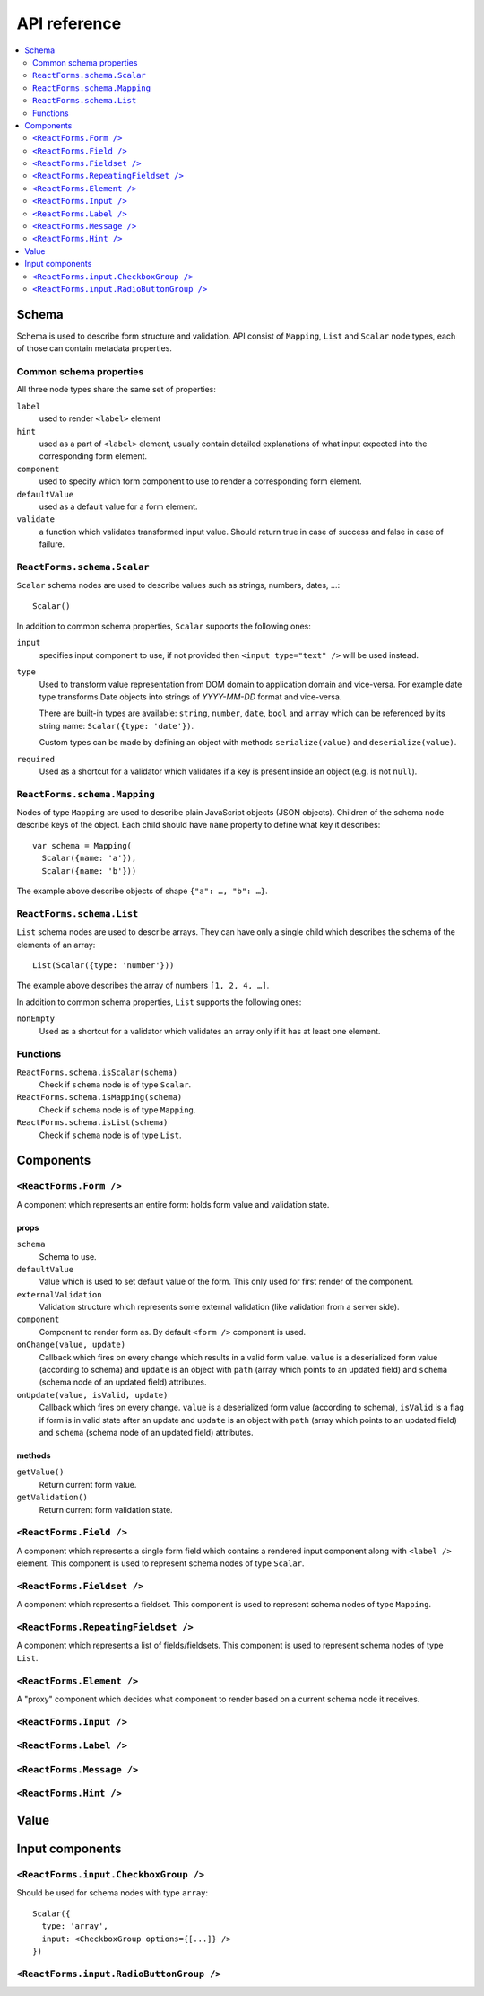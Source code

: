 API reference
=============

.. contents::
  :local:
  :depth: 2

Schema
------

Schema is used to describe form structure and validation. API consist of
``Mapping``, ``List`` and ``Scalar`` node types, each of those can
contain metadata properties.

Common schema properties
~~~~~~~~~~~~~~~~~~~~~~~~

All three node types share the same set of properties:

``label``
  used to render ``<label>`` element

``hint``
  used as a part of ``<label>`` element, usually contain detailed explanations
  of what input expected into the corresponding form element.

``component``
  used to specify which form component to use to render a
  corresponding form element.

``defaultValue``
  used as a default value for a form element.

``validate``
  a function which validates transformed input value. Should
  return true in case of success and false in case of failure.

``ReactForms.schema.Scalar``
~~~~~~~~~~~~~~~~~~~~~~~~~~~~

``Scalar`` schema nodes are used to describe values such as strings, numbers,
dates, …::

  Scalar()

In addition to common schema properties, ``Scalar`` supports the following
ones:

``input``
  specifies input component to use, if not provided then ``<input type="text"
  />`` will be used instead.

``type``
  Used to transform value representation from DOM domain to application domain
  and vice-versa. For example date type transforms Date objects into strings of
  *YYYY-MM-DD* format and vice-versa.

  There are built-in types are available: ``string``, ``number``, ``date``,
  ``bool`` and ``array`` which can be referenced by its string name:
  ``Scalar({type: 'date'})``.

  Custom types can be made by defining an object with methods ``serialize(value)`` and
  ``deserialize(value)``.

``required``
  Used as a shortcut for a validator which validates if a key is present inside
  an object (e.g. is not ``null``).


``ReactForms.schema.Mapping``
~~~~~~~~~~~~~~~~~~~~~~~~~~~~~

Nodes of type ``Mapping`` are used to describe plain JavaScript objects
(JSON objects). Children of the schema node describe keys of the object. Each
child should have ``name`` property to define what key it describes::

  var schema = Mapping(
    Scalar({name: 'a'}),
    Scalar({name: 'b'}))

The example above describe objects of shape ``{"a": …, "b": …}``.

``ReactForms.schema.List``
~~~~~~~~~~~~~~~~~~~~~~~~~~

``List`` schema nodes are used to describe arrays. They can have only a single
child which describes the schema of the elements of an array::

  List(Scalar({type: 'number'}))

The example above describes the array of numbers ``[1, 2, 4, …]``.

In addition to common schema properties, ``List`` supports the following ones:

``nonEmpty``
  Used as a shortcut for a validator which validates an array only if it has at
  least one element.

Functions
~~~~~~~~~

``ReactForms.schema.isScalar(schema)``
  Check if ``schema`` node is of type ``Scalar``.

``ReactForms.schema.isMapping(schema)``
  Check if ``schema`` node is of type ``Mapping``.

``ReactForms.schema.isList(schema)``
  Check if ``schema`` node is of type ``List``.

Components
----------

``<ReactForms.Form />``
~~~~~~~~~~~~~~~~~~~~~~~

A component which represents an entire form: holds form value and validation
state.

props
`````

``schema``
  Schema to use.

``defaultValue``
  Value which is used to set default value of the form. This only used for first
  render of the component.

``externalValidation``
  Validation structure which represents some external validation (like
  validation from a server side).

``component``
  Component to render form as. By default ``<form />`` component is used.

``onChange(value, update)``
  Callback which fires on every change which results in a valid form value.
  ``value`` is a deserialized form value (according to schema) and ``update`` is
  an object with ``path`` (array which points to an updated field) and
  ``schema`` (schema node of an updated field) attributes.

``onUpdate(value, isValid, update)``
  Callback which fires on every change.
  ``value`` is a deserialized form value (according to schema), ``isValid`` is a
  flag if form is in valid state after an update and ``update`` is an object
  with ``path`` (array which points to an updated field) and ``schema`` (schema
  node of an updated field) attributes.

methods
```````

``getValue()``
  Return current form value.

``getValidation()``
  Return current form validation state.

``<ReactForms.Field />``
~~~~~~~~~~~~~~~~~~~~~~~~

A component which represents a single form field which contains a rendered input
component along with ``<label />`` element. This component is used to represent
schema nodes of type ``Scalar``.

``<ReactForms.Fieldset />``
~~~~~~~~~~~~~~~~~~~~~~~~~~~

A component which represents a fieldset. This component is used to represent
schema nodes of type ``Mapping``.

``<ReactForms.RepeatingFieldset />``
~~~~~~~~~~~~~~~~~~~~~~~~~~~~~~~~~~~~

A component which represents a list of fields/fieldsets. This component is used
to represent schema nodes of type ``List``.

``<ReactForms.Element />``
~~~~~~~~~~~~~~~~~~~~~~~~~~

A "proxy" component which decides what component to render based on a current
schema node it receives.

``<ReactForms.Input />``
~~~~~~~~~~~~~~~~~~~~~~~~

``<ReactForms.Label />``
~~~~~~~~~~~~~~~~~~~~~~~~

``<ReactForms.Message />``
~~~~~~~~~~~~~~~~~~~~~~~~~~

``<ReactForms.Hint />``
~~~~~~~~~~~~~~~~~~~~~~~

Value
-----

Input components
----------------

``<ReactForms.input.CheckboxGroup />``
~~~~~~~~~~~~~~~~~~~~~~~~~~~~~~~~~~~~~~

Should be used for schema nodes with type ``array``::

    Scalar({
      type: 'array',
      input: <CheckboxGroup options={[...]} />
    })

``<ReactForms.input.RadioButtonGroup />``
~~~~~~~~~~~~~~~~~~~~~~~~~~~~~~~~~~~~~~~~~
